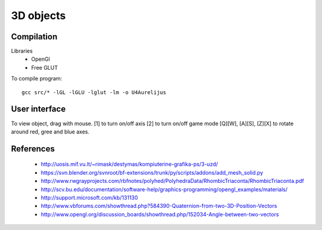 3D objects
==========

Compilation
-----------

Libraries
 * OpenGl
 * Free GLUT

To compile program::

    gcc src/* -lGL -lGLU -lglut -lm -o U4Aurelijus

User interface
--------------

To view object, drag with mouse.
[1] to turn on/off axis
[2] to turn on/off game mode
[Q][W], [A][S], [Z][X] to rotate around red, gree and blue axes.

  
References
----------

 * http://uosis.mif.vu.lt/~rimask/destymas/kompiuterine-grafika-ps/3-uzd/
 * https://svn.blender.org/svnroot/bf-extensions/trunk/py/scripts/addons/add_mesh_solid.py
 * http://www.rwgrayprojects.com/rbfnotes/polyhed/PolyhedraData/RhombicTriaconta/RhombicTriaconta.pdf
 * http://scv.bu.edu/documentation/software-help/graphics-programming/opengl_examples/materials/
 * http://support.microsoft.com/kb/131130
 * http://www.vbforums.com/showthread.php?584390-Quaternion-from-two-3D-Position-Vectors
 * http://www.opengl.org/discussion_boards/showthread.php/152034-Angle-between-two-vectors